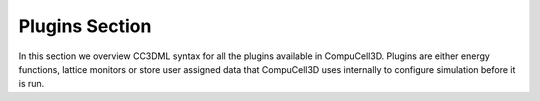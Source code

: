 Plugins Section
---------------

In this section we overview CC3DML syntax for all the plugins available
in CompuCell3D. Plugins are either energy functions, lattice monitors or
store user assigned data that CompuCell3D uses internally to configure
simulation before it is run.